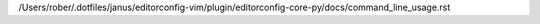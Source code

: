 /Users/rober/.dotfiles/janus/editorconfig-vim/plugin/editorconfig-core-py/docs/command_line_usage.rst